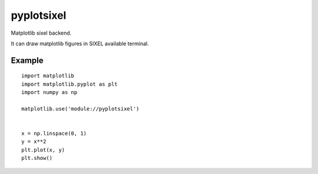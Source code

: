 ==================
pyplotsixel
==================

Matplotlib sixel backend.

It can draw matplotlib figures in SIXEL available terminal.


Example
-----------------

::

   import matplotlib
   import matplotlib.pyplot as plt
   import numpy as np

   matplotlib.use('module://pyplotsixel')


   x = np.linspace(0, 1)
   y = x**2
   plt.plot(x, y)
   plt.show()

